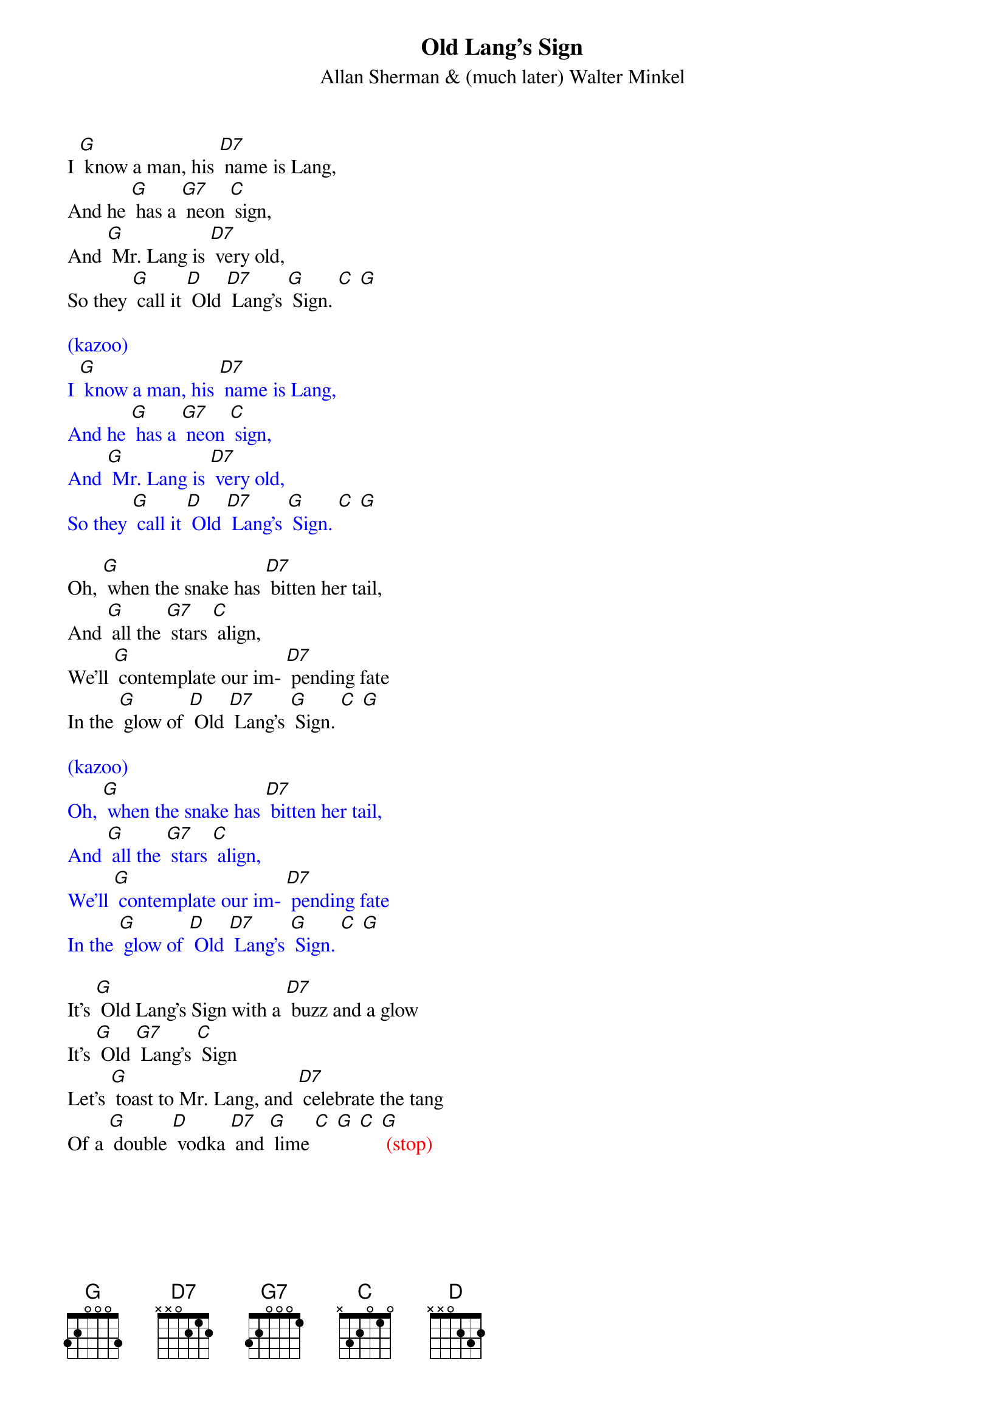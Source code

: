{t: Old Lang's Sign}
{st: Allan Sherman & (much later) Walter Minkel}

I [G] know a man, his [D7] name is Lang,
And he [G] has a [G7] neon [C] sign,
And [G] Mr. Lang is [D7] very old,
So they [G] call it [D] Old [D7] Lang's [G] Sign. [C] [G]

{textcolour: blue}
(kazoo)
I [G] know a man, his [D7] name is Lang,
And he [G] has a [G7] neon [C] sign,
And [G] Mr. Lang is [D7] very old,
So they [G] call it [D] Old [D7] Lang's [G] Sign. [C] [G]
{textcolour}

Oh, [G] when the snake has [D7] bitten her tail,
And [G] all the [G7] stars [C] align,
We'll [G] contemplate our im- [D7] pending fate
In the [G] glow of [D] Old [D7] Lang's [G] Sign. [C] [G]

{textcolour: blue}
(kazoo)
Oh, [G] when the snake has [D7] bitten her tail,
And [G] all the [G7] stars [C] align,
We'll [G] contemplate our im- [D7] pending fate
In the [G] glow of [D] Old [D7] Lang's [G] Sign. [C] [G]
{textcolour}

It's [G] Old Lang's Sign with a [D7] buzz and a glow
It's [G] Old [G7] Lang's [C] Sign
Let's [G] toast to Mr. Lang, and [D7] celebrate the tang
Of a [G] double [D] vodka [D7] and [G] lime [C] [G] [C] [G] <span color="red">(stop)</span>
